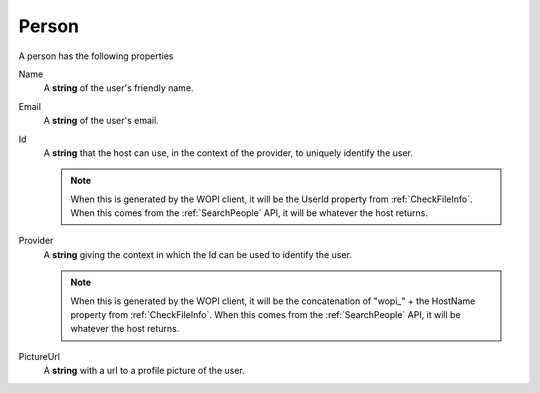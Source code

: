 Person
~~~~~~

A person has the following properties

Name
    A **string** of the user's friendly name.

Email
    A **string** of the user's email.

Id
    A **string** that the host can use, in the context of the provider, to uniquely identify the user.

    ..  note:: When this is generated by the WOPI client, it will be the UserId property from :ref:`CheckFileInfo`.  When this comes from the :ref:`SearchPeople` API, it will be whatever the host returns.

Provider
    A **string** giving the context in which the Id can be used to identify the user.

    ..  note:: When this is generated by the WOPI client, it will be the concatenation of "wopi_" + the HostName property from :ref:`CheckFileInfo`.  When this comes from the :ref:`SearchPeople` API, it will be whatever the host returns.

PictureUrl
    A **string** with a url to a profile picture of the user.